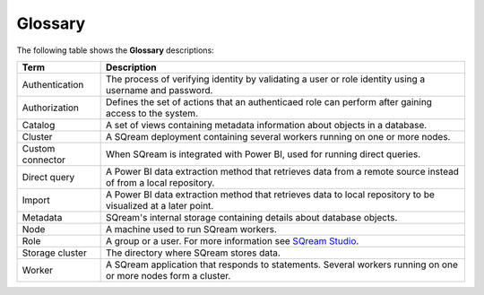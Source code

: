 .. glossary:

Glossary
=====================================


The following table shows the **Glossary** descriptions: 
   
+-----------------+--------------------------------------------------------------------------------------------------------------------------------------------------------------------------------------------------------------+
| **Term**        | **Description**                                                                                                                                                                                              |
+=================+==============================================================================================================================================================================================================+
| Authentication  | The process of verifying identity by validating a user or role identity using a username and password.                                                                                                       |
+-----------------+--------------------------------------------------------------------------------------------------------------------------------------------------------------------------------------------------------------+
| Authorization   | Defines the set of actions that an authenticaed role can perform after gaining access to the system.                                                                                                         |
+-----------------+--------------------------------------------------------------------------------------------------------------------------------------------------------------------------------------------------------------+
| Catalog         | A set of views containing metadata information about objects in a database.                                                                                                                                  |
+-----------------+--------------------------------------------------------------------------------------------------------------------------------------------------------------------------------------------------------------+
| Cluster         | A SQream deployment containing several workers running on one or more nodes.                                                                                                                                 |
+-----------------+--------------------------------------------------------------------------------------------------------------------------------------------------------------------------------------------------------------+
| Custom connector| When SQream is integrated with Power BI, used for running direct queries.                                                                                                                                    |
+-----------------+--------------------------------------------------------------------------------------------------------------------------------------------------------------------------------------------------------------+
| Direct query    | A Power BI data extraction method that retrieves data from a remote source instead of from a local repository.                                                                                               |
+-----------------+--------------------------------------------------------------------------------------------------------------------------------------------------------------------------------------------------------------+
| Import          | A Power BI data extraction method that retrieves data to local repository to be visualized at a later point.                                                                                                 |
+-----------------+--------------------------------------------------------------------------------------------------------------------------------------------------------------------------------------------------------------+
| Metadata        | SQream's internal storage containing details about database objects.                                                                                                                                         |
+-----------------+--------------------------------------------------------------------------------------------------------------------------------------------------------------------------------------------------------------+
| Node            | A machine used to run SQream workers.                                                                                                                                                                        |
+-----------------+--------------------------------------------------------------------------------------------------------------------------------------------------------------------------------------------------------------+
| Role            | A group or a user. For more information see `SQream Studio <https://docs.sqream.com/en/v2020-2/sqream_studio_5.4.3/creating_assigning_and_managing_roles_and_permissions.html>`_.                            |
+-----------------+--------------------------------------------------------------------------------------------------------------------------------------------------------------------------------------------------------------+
| Storage cluster | The directory where SQream stores data.                                                                                                                                                                      |
+-----------------+--------------------------------------------------------------------------------------------------------------------------------------------------------------------------------------------------------------+
| Worker          | A SQream application that responds to statements. Several workers running on one or more nodes form a cluster.                                                                                               |
+-----------------+--------------------------------------------------------------------------------------------------------------------------------------------------------------------------------------------------------------+